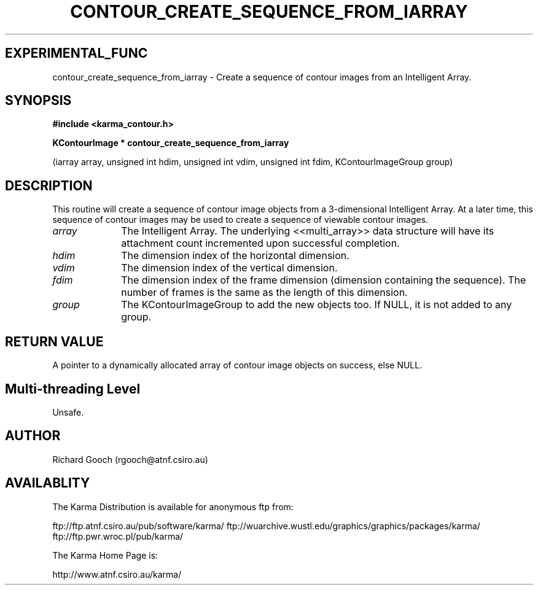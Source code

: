.TH CONTOUR_CREATE_SEQUENCE_FROM_IARRAY 3 "13 Nov 2005" "Karma Distribution"
.SH EXPERIMENTAL_FUNC
contour_create_sequence_from_iarray \- Create a sequence of contour images from an Intelligent Array.
.SH SYNOPSIS
.B #include <karma_contour.h>
.sp
.B KContourImage * contour_create_sequence_from_iarray
.sp
(iarray array,
unsigned int hdim,
unsigned int vdim,
unsigned int fdim,
KContourImageGroup group)
.SH DESCRIPTION
This routine will create a sequence of contour image objects
from a 3-dimensional Intelligent Array. At a later time, this
sequence of contour images may be used to create a sequence of viewable
contour images.
.IP \fIarray\fP 1i
The Intelligent Array. The underlying <<multi_array>> data
structure will have its attachment count incremented upon successful
completion.
.IP \fIhdim\fP 1i
The dimension index of the horizontal dimension.
.IP \fIvdim\fP 1i
The dimension index of the vertical dimension.
.IP \fIfdim\fP 1i
The dimension index of the frame dimension (dimension containing the
sequence). The number of frames is the same as the length of this
dimension.
.IP \fIgroup\fP 1i
The KContourImageGroup to add the new objects too. If NULL, it is
not added to any group.
.SH RETURN VALUE
A pointer to a dynamically allocated array of contour image
objects on success, else NULL.
.SH Multi-threading Level
Unsafe.
.SH AUTHOR
Richard Gooch (rgooch@atnf.csiro.au)
.SH AVAILABLITY
The Karma Distribution is available for anonymous ftp from:

ftp://ftp.atnf.csiro.au/pub/software/karma/
ftp://wuarchive.wustl.edu/graphics/graphics/packages/karma/
ftp://ftp.pwr.wroc.pl/pub/karma/

The Karma Home Page is:

http://www.atnf.csiro.au/karma/
